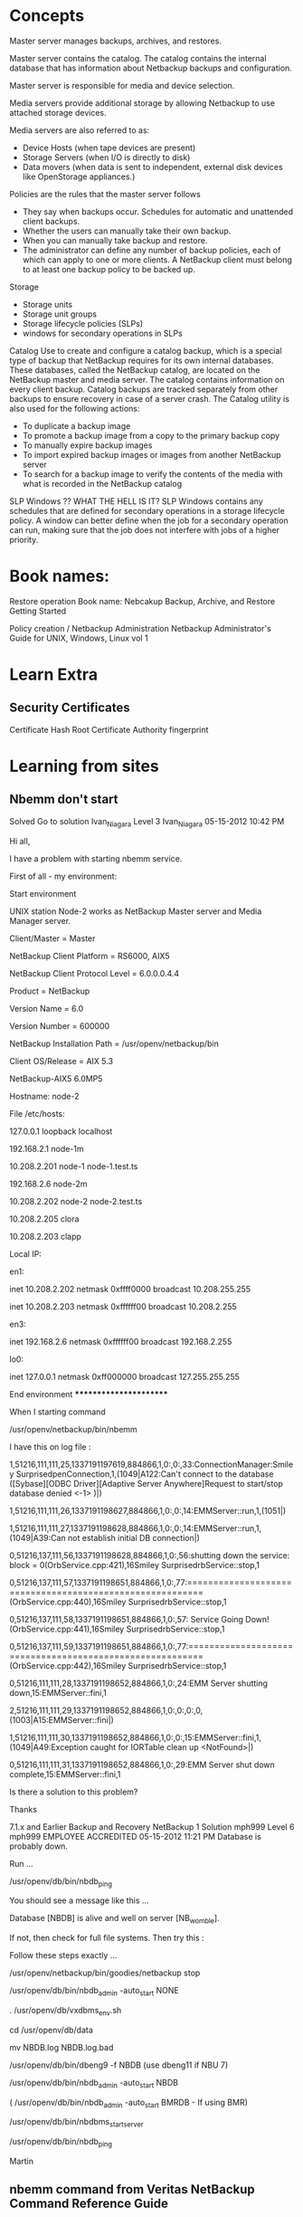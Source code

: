 #+STARTUP: hidestars
#+STARTUP: indent
#+STARTUP: overview

* Concepts
Master server manages backups, archives, and restores.


Master server contains the catalog. The catalog contains the internal database that has information about Netbackup backups and configuration.

Master server is responsible for media and device selection.

Media servers provide additional storage by allowing Netbackup to use attached storage devices.

Media servers are also referred to as:
 - Device Hosts (when tape devices are present)
 - Storage Servers (when I/O is directly to disk)
 - Data movers (when data is sent to independent, external disk devices like OpenStorage appliances.)


Policies are the rules that the master server follows
 - They say when backups occur.
   Schedules for automatic and unattended client backups.
 - Whether the users can manually take their own backup.
 - When you can manually take backup and restore.
 - The administrator can define any number of backup policies, each of which can apply to one or more clients. A NetBackup client must belong to at least one backup policy to be backed up.




Storage
 - Storage units
 - Storage unit groups
 - Storage lifecycle policies (SLPs)
 - windows for secondary operations in SLPs


Catalog
Use to create and configure a catalog backup, which is a special type of backup that NetBackup requires for its
own internal databases.
These databases, called the NetBackup catalog, are located on the NetBackup master and media server. The
catalog contains information on every client backup. Catalog backups are tracked separately from other backups
to ensure recovery in case of a server crash.
The Catalog utility is also used for the following actions:
 - To duplicate a backup image
 - To promote a backup image from a copy to the primary backup copy
 - To manually expire backup images
 - To import expired backup images or images from another NetBackup server
 - To search for a backup image to verify the contents of the media with what is recorded in the NetBackup catalog


SLP Windows ?? WHAT THE HELL IS IT?
SLP Windows contains any schedules that are defined for secondary operations in a storage lifecycle policy.
A window can better define when the job for a secondary operation can run, making sure that the job does not
interfere with jobs of a higher priority.


* Book names:
Restore operation
Book name: Nebcakup Backup, Archive, and Restore Getting Started

Policy creation / Netbackup Administration
Netbackup Administrator's Guide for UNIX, Windows, Linux vol 1

* Learn Extra
** Security Certificates
Certificate Hash
Root Certificate Authority fingerprint

* Learning from sites
** Nbemm don't start
Solved Go to solution
Ivan_Niagara
 Level 3
Ivan_Niagara
‎05-15-2012 10:42 PM


Hi all,

I have a problem with starting nbemm service.



First of all - my environment:



Start environment


UNIX station Node-2 works as NetBackup Master server and Media Manager server.



# ./netbackup/bin/admincmd/bpgetconfig -g node-2 -L

Client/Master = Master

NetBackup Client Platform = RS6000, AIX5

NetBackup Client Protocol Level = 6.0.0.0.4.4

Product = NetBackup

Version Name = 6.0

Version Number = 600000

NetBackup Installation Path = /usr/openv/netbackup/bin

Client OS/Release = AIX 5.3



# cat -s ./netbackup/bin/version

NetBackup-AIX5 6.0MP5



Hostname: node-2



File /etc/hosts:



127.0.0.1               loopback localhost

192.168.2.1     node-1m

10.208.2.201    node-1  node-1.test.ts

192.168.2.6     node-2m

10.208.2.202    node-2  node-2.test.ts



10.208.2.205    clora

10.208.2.203    clapp



Local IP:



en1:

        inet 10.208.2.202 netmask 0xffff0000 broadcast 10.208.255.255

        inet 10.208.2.203 netmask 0xffffff00 broadcast 10.208.2.255



en3:

        inet 192.168.2.6 netmask 0xffffff00 broadcast 192.168.2.255



lo0:

        inet 127.0.0.1 netmask 0xff000000 broadcast 127.255.255.255



******************************** End environment ***********************



When I starting command

/usr/openv/netbackup/bin/nbemm

I have this on log file :



1,51216,111,111,25,1337191197619,884866,1,0:,0:,33:ConnectionManager:Smiley SurprisedpenConnection,1,(1049|A122:Can't connect to the database ([Sybase][ODBC Driver][Adaptive Server Anywhere]Request to start/stop database denied <-1> )|)

1,51216,111,111,26,1337191198627,884866,1,0:,0:,14:EMMServer::run,1,(1051|)

1,51216,111,111,27,1337191198628,884866,1,0:,0:,14:EMMServer::run,1,(1049|A39:Can not establish initial DB connection|)

0,51216,137,111,56,1337191198628,884866,1,0:,56:shutting down the service: block = 0(OrbService.cpp:421),16Smiley SurprisedrbService::stop,1

0,51216,137,111,57,1337191198651,884866,1,0:,77:=========================================================(OrbService.cpp:440),16Smiley SurprisedrbService::stop,1

0,51216,137,111,58,1337191198651,884866,1,0:,57:                 Service Going Down! (OrbService.cpp:441),16Smiley SurprisedrbService::stop,1

0,51216,137,111,59,1337191198651,884866,1,0:,77:=========================================================(OrbService.cpp:442),16Smiley SurprisedrbService::stop,1

0,51216,111,111,28,1337191198652,884866,1,0:,24:EMM Server shutting down,15:EMMServer::fini,1

2,51216,111,111,29,1337191198652,884866,1,0:,0:,0:,0,(1003|A15:EMMServer::fini|)

1,51216,111,111,30,1337191198652,884866,1,0:,0:,15:EMMServer::fini,1,(1049|A49:Exception caught for IORTable clean up <NotFound>|)

0,51216,111,111,31,1337191198652,884866,1,0:,29:EMM Server shut down complete,15:EMMServer::fini,1



Is there a solution to this problem?

Thanks

7.1.x and Earlier  Backup and Recovery  NetBackup
1 Solution
 mph999
 Level 6
mph999
EMPLOYEE ACCREDITED
‎05-15-2012 11:21 PM
Database is probably down.

Run ...

/usr/openv/db/bin/nbdb_ping

You should see a message like this ...

Database [NBDB] is alive and well on server [NB_womble].

If not, then check for full file systems.  Then try this :

Follow these steps exactly ...





/usr/openv/netbackup/bin/goodies/netbackup stop

/usr/openv/db/bin/nbdb_admin -auto_start NONE

. /usr/openv/db/vxdbms_env.sh

cd /usr/openv/db/data

mv NBDB.log NBDB.log.bad

/usr/openv/db/bin/dbeng9 -f NBDB  (use dbeng11 if NBU 7)

/usr/openv/db/bin/nbdb_admin -auto_start NBDB

( /usr/openv/db/bin/nbdb_admin -auto_start BMRDB  -  If using BMR)



/usr/openv/db/bin/nbdbms_start_server

/usr/openv/db/bin/nbdb_ping



Martin
** nbemm command from Veritas NetBackup Command Reference Guide
Name
nbemm — run the NetBackup EMM daemon to manage volumes, volume pools, barcode rules, and devices

SYNOPSIS
nbemm [-console] [-terminate]


On UNIX systems, the directory path to this command is /usr/openv/netbackup/bin/

On Windows systems, the directory path to this command is install_path\NetBackup\bin\

DESCRIPTION
The Enterprise Media Manager daemon or service manages volumes, volume pools, barcode rules, and devices. This daemon performs media, drive, drive path, and storage unit selection.

Note:

The nbemm daemon or service must be active to change the volume configuration, device configuration, storage unit configuration, and for any tape mount activity.

To start nbemm, enter nbemm.

To stop nbemm, enter nbemm -terminate.

OPTIONS
-console
This option enables you to start NetBackup in console mode.

-terminate
This option enables you to stop the nbemm binary.

SEE ALSO
See nbemmcmd.
** How to monitor and restart the Veritas Private Branch Exchange process
Article: 100017236
Last Published: 2010-01-08
Ratings:  12 1
Product(s): NetBackup
Description

What is PBX?
The Veritas Private Branch Exchange (PBX) software is part of the Infrastructure Core Services.  This service provides single port access to clients outside the firewall connecting to various services running as part of NetBackup or OpsCenter.


Stopping PBX
Stop NetBackup before restarting the PBX process. Stopping PBX will interrupt communication between NetBackup processes and clients until PBX is restarted.  If processes are actively using PBX, unpredictable behavior maybe the result if PBX is restarted. For example, stopping PBX while there are active or queued NetBackup jobs will cause backups to fail with a Status 12 (file open failed), a Status 25 (cannot connect on socket),  or a Status 50 (client process aborted), as well as other possible errors.



Restarting PBX (Windows)
For Windows systems,  the Services tool can be used to view the status of the PBX service.  It can also be used to stop, start, or restart the service.

Right Click on My Computer and select Manage to open the Computer Management tool
Select Services under the Services and Applications section to display a list of services
Scroll down the list of services to display Veritas Private Branch Exchange
The Status column will display if the service is started
To stop, start, or restart the service, right click on Veritas Private Branch Exchange and select Stop, Start or Restart from the menu


Restarting PBX (Unix)
For UNIX systems use the ps -ef | grep pbx command to determine if the pbx_exchange process is running.  On NetBackup servers the bpps -x command can also be used to verify if PBX is running.  The "-x" switch is new in NetBackup 6.0 and will display Veritas Shared Processes such as pbx_exchange.

The following example is from a Solaris 9 server running NetBackup 6.0:

# /usr/openv/netbackup/bin/bpps -x
...
SharedVERITASProcesses
------------------------
 root  827  1  0  Sep23 ?  1:26 /opt/VRTSpbx/bin/pbx_exchange

To stop the pbx_exchange daemon:
#/opt/VRTSpbx/bin/vxpbx_exchanged stop

To start the pbx_exchange daemon:
#/opt/VRTSpbx/bin/vxpbx_exchanged start
** Media Server De-duplication Pool (MSDP) comes online after long time.
After Startup of NetBackup on a server with Media Server De-Duplication Pool (MSDP) configured the PureDisk Volume will be down until spoold's Connection Manager has completed it's startup - this can take an extended amount of…

Article: 100002068
Last Published: 2010-01-11
Ratings:  3 1
Product(s): NetBackup
Problem
After Startup of NetBackup on a server with Media Server De-Duplication Pool (MSDP) configured the PureDisk Volume will be down until spoold's Connection Manager has completed it's startup - this can take an extended amount of time.
Solution
On Startup theinternal MSDP spoold daemon has to perform a number of initialization functionsand until these are completed the Pool will not respond to queries fromNetBackup and the PureDisk volume will remain down.
As a resultNetBackup will not be able to direct any backups this Disk Pool. Once the starthas completed the Pool will automatically become available for backups. The DiskVolume will show as down when queried:
#/usr/openv/netbackup/bin/admincmd/nbdevquery -listdv -stypePureDisk
-U
DiskPool Name      : dedup_pool
DiskType           : PureDisk
DiskVolume Name    : PureDiskVolume
DiskMedia ID       : @aaaae
TotalCapacity (GB) : 24414.06
FreeSpace (GB)     : 8562.09
Use%                :64
Status              :DOWN
Flag                :ReadOnWrite
Flag                :AdminUp
Flag                :InternalDown

Attemptsto change the state of the PureDiskVolume to UP will report assuccessful:
#/usr/openv/netbackup/bin/admincmd/nbdevconfig -changestate -stype PureDisk -dpdedup_pool -dv PureDiskVolume -state UP
successfullychanged the state of disk volume

but the volumewill still be down if queried again:
#/usr/openv/netbackup/bin/admincmd/nbdevquery -listdv -stype PureDisk -U
DiskPool Name      : dedup_pool
DiskType           : PureDisk
DiskVolume Name    : PureDiskVolume
DiskMedia ID       : @aaaae
TotalCapacity (GB) : 24414.06
FreeSpace (GB)     : 8562.09
Use%                :64
Status              :DOWN
Flag                :ReadOnWrite
Flag                :AdminUp
Flag                :InternalDown

Above exampleis from a Linux system - Windows command is located in"<INSTALL_PATH>\VERITAS\NetBackup\bin\admincmd".

To determine ifthe startup has completed review the<STORAGE_LOCATION>/log/spoold/spoold.log file. Until the ConnectionManager has started the daemon will not respond. This is reported in the logfile at the default log level as:
June10 06:17:48 INFO [47732887389760]: Connection Manager:started

The value of<STORAGE_LOCATION> in the above path can be determined with the followingcommands.
UNIX:
/usr/openv/netbackup/bin/admincmd/nbdevquery-listconfig -stype PureDisk -storage_server STORAGE_SERVER_NAME-U
WINDOWS:
<INSTALL_PATH>\VERITAS\NetBackup\bin\admincmd\nbdevquery-listconfig -stype PureDisk -storage_server STORAGE_SERVER_NAME-U
replaceSTORAGE_SERVER_NAME with the name of the storage server (normally the systemname of the media server.

Normally thisis quickly reached after the startup of the process but if for example there are a large number transaction logs (tlogs) outstanding this can take an extended length of time. For example below the Disk Pool was unavailable for over an hourafter a restart of NetBackup on the media server:
June10 05:00:23 INFO [ 47732887389760 ]:Connection Manager: initializing
June10 05:00:23 INFO [ 47732887389760 ]:Connection Manager: initialization complete
June10 06:17:48 INFO [ 47732887389760 ]:Connection Manager: started
** A PureDisk (PDDO) or MSDP disk pool is in a "DOWN" (InternalDown) state causing backups to fail with a status code 213.
Article: 100006075
Last Published: 2011-08-25
Ratings:  2 3
Product(s): NetBackup
Problem
A PureDisk (PDDO) or a MSDP disk pool is constantly displaying that it is in a "DOWN" state.  When executing an `nbdevquery` command, we can confirm the state of the disk volume in question.  After trying to change the state of the disk pool to UP, the disk pool remains DOWN.

Command to change the state of the disk pool to "UP":

# nbdevconfig -changestate -stype PureDisk -dp Disk_Pool_name -state UP
Even when attempting to reset the disk pool, it makes no difference - the disk pool remains in a DOWN state.

Command to "Reset" a disk pool:

# nbdevconfig -changestate -stype PureDisk -dp Disk_Pool_name -state RESET


Error Message
Example of output:

# nbdevquery -listdv -stype PureDisk -U


Disk Pool Name      : Disk_Pool_Name
Disk Type           : PureDisk
Disk Volume Name    : PureDiskVolume
Disk Media ID       : @aaaas
Total Capacity (GB) : 11612.91
Free Space (GB)     : 2660.58
Use%                : 77
Status              : DOWN
Flag                : ReadOnWrite
Flag                : AdminUp
Flag                : InternalDown
Num Read Mounts     : 0
Num Write Mounts    : 1
Cur Read Streams    : 0
Cur Write Streams   : 0

Cause
Possible missing or corrupted ost-plugin configuration file on the media server.

Solution
Verify the existance of the ost-plugin config file on the media server.

Unix:

/usr/openv/lib/ost-plugins/svrname.cfg

Windows:

<Install_path>\NetBackup\bin\ost-plugins\srvrname.cfg
If this file is missing or corrupted (perhaps 0 byte size), you will need to copy this configuration file from another media server and edit the file to meet this specific media server's information.  Another option (if it exists) is to restore the configuration file from a previous backup of this media server.  Once the file is in place, please restart NetBackup daemons/services.  The disk pool will go into an "UP" state; backups will complete without a status code 213.
** Windows MSDP Disk pool is down, backups and duplications failing with status 213, no storage units available for use
Article: 100024315
Last Published: 2013-05-06
Ratings:  0 1
Product(s): NetBackup
Problem
Backups, restores and duplications failing with status 213 when accessing a media server deduplication storage server.

Error Message
Status Code: 213 - no storage units available for use

Cause
Disk pool is down
The NetBackup MSDP media server is so busy that that the disk pool gets marked as down.
The NetBackup services are not running on the media server with MSDP configured (spoold.exe, spad.exe, postgreSQL)
The NetBackup deduplication engine (spoold.exe) is running but has stopped responding
The NetBackup Deduplication Manager (spad.exe) is running but has stopped responding
The database processes (postgres) is not running
Queue processing is not able to run due to issues in the <MSDP install path\queue folder (transaction logs, sorted.delayed or other .delayed files)
Patch version of the NetBackup binaries on the MSDP media server
Solution
To trouble shoot the above possible causes:

1. Disk pool is down.

Try to put the disk pool up from the GUI.

If there is an error, record the error and search for possible causes of that error.
If the disk pool does not change to an UP state, try bringing up the disk pool using command line.

<NBU install path>\NetBackup\bin\admincmd\nbdevconfig -changestate -stype PureDisk -dp <disk pool name> -state UP
2. The MSDP media server is so busy that the disk pool gets marked as down.

Check to see if the status 213 is happening only at certain  high volume times.  If yes, create these files on the MSDP media server using the steps in 000012819 to adjust the DPS polling interval time.

DPS_PROXYDEFAULTSENDTMO (value of 1800 inside)
DPS_PROXYDEFAULTRECVTMO (value of 1800 inside)

Warning: if the issue persists after one daily or nightly backup schedule window after employing the above configuration changes, please remove the touchfiles and troubleshoot the issue further via logs (nbrmms, dps, spoold, spad) to determine root cause.

3. Check the services on the MSDP media server.

Verify that these are running.

spoold.exe
spad.exe
postgreSQL
If they are not running, start them.  If they do not start, and there is an error, record the error and search to determine what is the usual cause for the error.

Additional information about why a services is not starting is located in these log folders on the MSDP server.

<MSDP install path\log\spoold\spoold.log
<MSDP install path\log\spad\spad.log
<MSDP install path\log\spoold\storaged.log
4. The NetBackup deduplication engine (spoold.exe) is running but has stopped responding.

Check the <MSDP install path\log\spoold\storaged.log to see if the queue processing stopped on a particular transaction log.  Look for messages like this:

WARNING [xxxx]: 25000: Transaction log <install path>\queue\sorted-xxxxxxx-yyyyyyy.tlog failed: Could not process tlog entries: zero-sized object
Transaction will be retried.
ERR [xxxx]: 25004: Queue processing failed five times in a row. Queue processing will be disabled and the CR will no longer accept new backup data. Content router has been totally shut down.
Check to see if the last line in the storaged.log file contains a string similar to this.

sorted-123456-789101.delayed

If yes, check the <msdp install path>\queue folder to see what is the date and time associated with that file, if it exists.

Stop and restart the NetBackup services to see if that allows the MSDP pool to come back to an UP status.

5. The NetBackup Deduplication Manager (spad.exe) is running but has stopped responding.

Check the <MSDP install path\log\spad\spad.log file for errors.
Run this command to see what spad.exe may be doing.
<NBU install path>\veritas\pdde\spad.exe  --trace -v If this error is returned,
Error: 25053: Could not establish a connection to 127.0.0.1:10102: connect failed (No connection could be made because the target machine actively refused it.)
7.1 and earlier, see troubleshooting steps in article 000012709.

Stop and restart the NetBackup services to see if that allows the MSDP pool to come back to an UP status.

6. The database processes (postgres) is not running

Try to restart the postgresql service.  If there is an error, and it won't start:

Check to make sure the user running postgresSQL has permissions to the MSDP install folder.
Disable any any internal firewall that may be running.
Look at Windows Event viewer, Application Log for indications of why it won't start.
It is possible the user running the postgresql service does not have permission to access <msdp install path>\databases\pddb\data folder.

Amend the security policy to allow the purediskdbuser account to have the "log on as a service" right.
Change the postgresql-8.3 service manually to a new domain account or to any other account that can run the services.
Change the postgresql-8.3 service to run as Local System.
Note: If the 2nd or 3rd solution is being implemented, then the account from step 2 and the SYSTEM account both need to be granted full NTFS permissions to the <msdp install path>\databases\pddb\data folder.

7. Queue processing is not able to run due to issues in the <MSDP install path\queue folder (transaction logs, sorted.delayed or other .delayed files)

Review these log files from the MSDP media server.
<MSDP install path\log\spoold\spoold.log
<MSDP install path\log\spoold\storaged.log

Check to see how many files exist in the <MSDP install path\queue folder, what is the time stamp on the oldest and newest file in that folder.  If queue processing is run, does that information change?
8. Patch version of the NetBackup binaries on the MSDP media server.

If the NetBackup MSDP media server is running NetBackup 7.01, make sure the engineering binary bundle Rocksolid version 7 is installed.  If not, install it.

rocksolid EEB 2233961EEB 7
See article https://www.veritas.com/docs/000011884

Helpful log files to enable on the NetBackup media server with MSDP configured

<MSDP install path\log\spad\spad.log
<MSDP install path\log\spoold\spoold.log
<MSDP install path\log\spoold\storaged.log
Enable logging level 5 using NetBackup GUI for bptm on the MSDP server and create this folder.

<NetBackup install path>\NetBackup\logs\bptm
Windows Event viewer, Application Log and System log. Look for errors or warnings reported for spood, spad, service control manager, or any other NetBackup service reporting an error.

Edit the <MSDP install path>\etc\spa.cfg file so that the line Logging=long,thread reads:
Logging=full,thread

Edit the <NBU install path>\NetBackup\bin\ost-plugins\pd.conf file so that these two lines are uncommented:

DEBUGLOG = <some_dir_path_with_space> pdplugin.log
LOGLEVEL = 10

When the error happens again, gather these and review.

<NBU install path>\NetBackup\logs\bptm\log.mmddyy

<MSDP install path\log\spad\spad.log
<MSDP install path\log\spoold\spoold.log
<MSDP install path\log\spoold\storaged.log

pdplugin.log (location listed in pd.conf file)

Event Viewer, Application log and System Log.


Applies To

NetBackup 7.01 master server
NetBackup 7.01 Windows media server with NetBackup Deduplication Storage server configured.

The same investigations below can be used on a UNIX MSDP storage server.  This article is specific to windows syntax.  For more UNIX syntax, see article 000082056.
** UNIX or Linux MSDP Disk pool is down, backups and duplications failing with status 213, no storage units available for use
Article: 100024420
Last Published: 2013-05-06
Ratings:  0 0
Product(s): NetBackup
Problem
Backups, restores and duplications failing with status 213 when accessing a media server deduplication storage server.

Error Message
Status Code: 213 - no storage units available for use

Cause
Disk pool is down
The NetBackup MSDP media server is so busy that that the disk pool gets marked as down.
The NetBackup services are not running on the media server with MSDP configured (spoold spad)
Queue processing is not able to run due to issues in the <MSDP install path\queue folder (transaction logs, sorted.delayed or other .delayed files)
Patch version of the NetBackup binaries on the MSDP media server
Solution
To trouble shoot the above possible causes:

1. Disk pool is down.

Try to put the disk pool up from the GUI.

If there is an error, record the error and search for possible causes of that error.
If the disk pool does not change to an UP state, try bringing up the disk pool using command line.

/usr/openv/NetBackup/bin/admincmd/nbdevconfig -changestate -stype PureDisk -dp <disk pool name> -state UP

2. Check to see if the status 213 is happening only at certain  high volume times.  If yes, create these files on the MSDP media server using the steps in 000012819 to adjust the DPS polling interval time.

DPS_PROXYDEFAULTSENDTMO (value of 1800 inside)
DPS_PROXYDEFAULTRECVTMO (value of 1800 inside)

Warning: if the issue persists after one daily or nightly backup schedule window after employing the above configuration changes, please remove the touchfiles and troubleshoot the issue further via logs (nbrmms, dps, spoold, spad) to determine root cause.

3. Check the services on the MSDP media server.  Verify that these are running.

spoold
spad


If they are not running, start them.  If they do not start, and there is an error, record the error and search to determine what is the usual cause for the error.

Additional information about why a services is not starting is located in these log folders on the MSDP server.

/MSDP install path/log/spoold/spoold.log
/MSDP install path/log/spad/spad.log
/MSDP install path/log/spoold/storaged.log

4. The NetBackup deduplication engine (spoold.exe) is running but has stopped responding.

Check the /MSDP install path/log/spoold/storaged.log to see if the queue processing stopped on a particular transaction log.  Look for messages like this:

WARNING [xxxx]: 25000: Transaction log /MSDP install path/queue/sorted-xxxxxxx-yyyyyyy.tlog failed: Could not process tlog entries: zero-sized object
Transaction will be retried.
ERR [xxxx]: 25004: Queue processing failed five times in a row. Queue processing will be disabled and the CR will no longer accept new backup data. Content router has been totally shut down.

Check to see if the last line in the storaged.log file contains a string similar to this.

sorted-123456-789101.delayed

If yes, check the <msdp install path>/queue folder to see what is the date and time associated with that file, if it exists.

Stop and restart the NetBackup services to see if that allows the MSDP pool to come back to an UP status.

See troubleshooting steps in article 000012709.

Stop and restart the NetBackup services to see if that allows the MSDP pool to come back to an UP status.

Disable any any internal firewall that may be running.

Look at Windows Event viewer, Application Log for indications of why it won't start.
It is possible the user running the postgresql service does not have permission to access /msdp install path/databases/pddb/data folder.

7. Queue processing is not able to run due to issues in the <MSDP install path\queue folder (transaction logs, sorted.delayed or other .delayed files)

Review these log files from the MSDP media server.
/MSDP install path/log/spoold/spoold.log
/MSDP install path/log/spoold/storaged.log

Check to see how many files exist in the /MSDP install path/queue folder, what is the time stamp on the oldest and newest file in that folder.  If queue processing is run, does that information change?
8. Patch version of the NetBackup binaries on the MSDP media server.

If the NetBackup MSDP media server is running NetBackup 7.01, make sure the engineering binary bundle Rocksolid version 7 is installed.  If not, install it.

rocksolid EEB 2233961EEB 7
See article 000011884.

Helpful log files to enable on the NetBackup media server with MSDP configured

/MSDP install path/log/spad/spad.log
/MSDP install path/log/spoold/spoold.log
/MSDP install path/log/spoold/storaged.log

Enable logging level 5 using NetBackup GUI for bptm on the MSDP server and create this folder.

/usr/openv/netbackup\logs\bptm

Windows Event viewer, Application Log and System log. Look for errors or warnings reported for spood, spad, service control manager, or any other NetBackup service reporting an error.

Edit the /MSDP install path/etc/spa.cfg file so that the line Logging=long,thread reads:
Logging=full,thread

Edit the /usr/openv/lib/ost-plugins/pd.conf file so that these 2 lines are uncommented:

DEBUGLOG = <some_dir_path_with_space> pdplugin.log
LOGLEVEL = 10

When the error happens again, gather these and review.

/MSDP install path/log/spad/spad.log
/MSDP install path/log/spoold/spoold.log
/MSDP install path/log/spoold/storaged.log

<install path>\NetBackup\logs\bptm

pdplugin.log (location listed in bp.conf file)

/var/adm/messages/

/var/log/messages

/var/log/syslog


Applies To

NetBackup 7.01 master server
NetBackup 7.01 UNIX or Linux media server with NetBackup Deduplication Storage server configured.

Related Knowledge Base Articles
Windows MSDP Disk pool is down, backups and duplications failing with status 213, no storage units available for use
Was this content helpful?

VOX Community Veritas.com
Visit our social dashboard
Privacy Policy Legal User agreement

** Disk storage server is down(2106)
Article: 100008864
Last Published: 2013-09-11
Ratings:  2 9
Product(s): NetBackup
Problem
All backups to the Windows MSDP media server are failing with "NBU status: 2106, EMM status: Storage Server is down or unavailable"

The "nbdevquery -listdv -stype PureDisk -U" output shows the MSDP disk volume down.

Error Message
Status 2106

The backup job details shows this error:-

7/17/2012 10:25:06 AM - Info nbjm(pid=6732) starting backup job (jobid=9442) for client rbm-svr, policy Exchange, schedule Full
7/17/2012 10:25:06 AM - Info nbjm(pid=6732) requesting MEDIA_SERVER_ONLY resources from RB for backup job (jobid=9442, request id:{A163A2A9-88BB-4837-991E-2CD496E2D436})
7/17/2012 10:25:06 AM - requesting resource MSDP_STU01
7/17/2012 10:25:06 AM - requesting resource nbmaster.NBU_CLIENT.MAXJOBS.rbm-svr
7/17/2012 10:25:06 AM - requesting resource nbmaster.NBU_POLICY.MAXJOBS.Exchange
7/17/2012 10:25:06 AM - requesting resource EXCHANGE_RESOLVER.nbmaster.Exchange.rbm-svr
7/17/2012 10:25:06 AM - Error nbjm(pid=6732) NBU status: 2106, EMM status: Storage Server is down or unavailable
7/17/2012 10:25:06 AM - Error nbjm(pid=6732) NBU status: 2106, EMM status: Storage Server is down or unavailable
Disk storage server is down(2106)

Cause
On the MSDP media server, the "bpps.exe" output shows no spoold or spad processes running.
The Windows event viewer shows this error relating to spad...

The description for Event ID 1 from source spad cannot be found. Either the component that raises this event is not installed on your local computer or the installation is corrupted. You can install or repair the component on the local computer.
If the event originated on another computer, the display information had to be saved with the event.
The following information was included with the event:
2: Cannot access S:\MSDP\etc\pdregistry.cfg during Symantec PureDisk Storage Pool Authority startup. Quitting.

There are currently only 2 drives mounted, C:\ and D:\ , there is no S\ drive mounted.

Solution
Remount the missing MSDP drive (S:\) and restart Netbackup services on the media server.


Applies To

Windows 2008, Netbackup 7.5.0.1

** NBU Administration GUI/Console showing Drive status in MIXED or PEND Status
Article: 100007400
Last Published: 2013-10-26
Ratings:  0 0
Product(s): NetBackup
Problem
Drive status of defined drives show MIXED/PEND-TLD statuses

Error Message
Observation on GUI.

Backup jobs sometimes report failures allocating drives in a timely manner

Cause
Reservation conflicts.

Restart of a Media Server daemons or Services.

Solution
Restart affected Media Server and Master Server.

In regards to the drives showing up in the GUI in a Mixed or PEND-TLD state, the explanation is as below.
PEND-<robot_designation>

For example, PEND-TLD.

The drive is in a pending status.  Applies only to robotic drives.

MIXED
"The control mode for a shared drive may not be the same on all hosts sharing the drive.
For shared drives, each host can have a different status for the drive. If the control modes are all the same, that mode is displayed."

Reference:- DOCUMENTATION: The following list describes the current drive status field descriptions for drives within a Veritas NetBackup (tm) configuration.
https://www.veritas.com/docs/000026908
This would happen when some Media Servers sharing tape drives (i.e SSO) are restarted, while others are still up and running (sometimes even doing backups).

The best method to fix this would be to get a window, when NBU Daemons/Services can be Stopped and Started on ALL the Media Servers and the Master Server.

Suggest these steps to 'clean up' the drive control modes.

Note: The first set of commands are for UNIX, and the second set for Windows.

a. Cancel All Jobs                                         (Master Server)
    "bpdbjobs -cancel_all"
b. Suspend jobs and reset allocations and close GUI.                (Master Server)
    "nbpemreq -suspend_scheduling"
    "nbtbutil -resetAll"
    Close all NBU GUI's everywhere.                        (yes Everywhere)
c. Shut down NBU services/daemons                       (Master and ALL Media Servers)
    "bp.kill_all"    or   "bpdown -f -v"
d. Terminate all NBU Processes if any are found lingering around.           (Master and ALL Media Servers)
     "bpps -x"   or "bpps"
     "kill -9 <PID>"    or     "taskkill /PID <PID>"
e. Stop and start PBX on                                        (Master and ALL Media Servers)
$ cd /opt/VRTSpbx/bin/
    "vxpbx_exchanged stop"                                     (for Windows stop and start from Services.)
    "vxpbx_exchanged start"
f.  Start NBU daemons/services on Master
    "bp.start_all"  or "bpup -f -v"
g. Start NBU daemons/services on Media Servers which have Robotic Control
    "bp.start_all"  or "bpup -f -v"
h. Start NBU daemons/services on remaining Media Servers
    "bp.start_all"  or "bpup -f -v"
i.  Open GUI's NOW.


Applies To

NetBackup Servers.

** Disk Media is not active (backupserver3)
*** Troubleshooting steps
1st check if the active or inactive.

[root@backupserver1 ~]# /usr/openv/volmgr/bin/vmoprcmd -hoststatus -h backupserver3

                       CURRENT HOST STATUS

Host backupserver3 is ACTIVE-TAPE

That means 'backupserver3' media server is only active for tape only. It's not active for disks. I checked for other media servers.


[root@backupserver1 ~]# /usr/openv/volmgr/bin/vmoprcmd -hoststatus -h backupserver2

                       CURRENT HOST STATUS

Host backupserver2 is ACTIVE

[root@backupserver1 ~]# /usr/openv/volmgr/bin/vmoprcmd -hoststatus -h backupserver4

                       CURRENT HOST STATUS

Host backupserver4 is ACTIVE


*** How to activate it ?

[root@backupserver1 ~]# cd /usr/openv/netbackup/bin/admincmd/
[root@backupserver1 admincmd]# ./nbemmcmd -updatehost -machinename backupserver3 -machinetype media -machinestateop set_disk_active -masterserver backupserver1
NBEMMCMD, Version: 7.7.3
Command completed successfully.

[root@backupserver1 admincmd]#
[root@backupserver1 admincmd]#
[root@backupserver1 admincmd]# /usr/openv/volmgr/bin/vmoprcmd -hoststatus -h backupserver3

                       CURRENT HOST STATUS

Host backupserver3 is ACTIVE



To connect to master:

[root@backupserver1 admincmd]# ./nbemmcmd -updatehost -machinename backupserver3 -machinetype media -machinestateop set_master_server_connectivity  -masterserver backupserver1
NBEMMCMD, Version: 7.7.3
Command completed successfully.
[root@backupserver1 admincmd]# /usr/openv/volmgr/bin/vmoprcmd -hoststatus -h backupserver3
                       CURRENT HOST STATUS

Host backupserver3 is ACTIVE

[root@backupserver1 admincmd]#


*** Still it didn't solve the issue:
Then i googled with the error "nbjm_media_request() failed: 25, cannot continue with copy 1"
I found the following kb in Veritas.

$ bpps -x

pbx_exchange service is not running in media server.

I started it.

backupserver3:/usr/openv/netbackup/bin # /opt/VRTSpbx/bin/vxpbx_exchanged status
Symantec Private Branch Exchange is not running
backupserver3:/usr/openv/netbackup/bin # /opt/VRTSpbx/bin/vxpbx_exchanged start
Started Symantec Private Branch Exchange



*** Media server showing offline. Not active for tape and disk.
Article: 100006171
Last Published: 2018-10-01
Ratings:  15 2
Product(s): NetBackup
Problem
After adding new TEMP license keys, media servers are showing offline.

The same may happen too when Netbackup on affected media server was shutdown, before performing system/SAN changes or maintenance on the media server. Media server is not active for tape devices.

Error Message
Media server showing offline

Media server not showing "Active for Tape and Disk"

Solution
nbemmcmd command is located in:

Unix: /usr/openv/netbackup/bin/admincmd/
Windows: \Netbackup\bin\admincmd\

nbemmcmd -updatehost -machinename <mediaserver hostname> -machinetype media -machinestateop set_tape_active -masterserver <masterserver hostname>
(do this if media server is NOT active for tape)

nbemmcmd -updatehost -machinename <mediaserver hostname> -machinetype media -machinestateop set_disk_active -masterserver <masterserver hostname>
(do this if media server is NOT active for disk)

Sometimes the above may not work because connection is still not established between PBX, then you need to:

nbemmcmd -updatehost -machinename <mediaserver hostname> -machinetype media -machinestateop set_master_server_connectivity -masterserver <masterserver hostname>
(this shall reconnect master to media server)

Refresh Netbackup Admin console and media server status will be back to previous state.


Applies To

Netbackup 6.x & 7.x, applicable to all Operating System



*** Getting "nbjm_media_request() failed: 25, cannot continue with copy 1" on backups
https://www.veritas.com/support/en_US/article.100027075
Article: 100027075
Last Published: 2012-07-28
Ratings:  4 0
Product(s): NetBackup
Problem
Seeing the following error when running a backup

Error Message
From activity monitor:

17.4.2012 22:54:19 - Error bptm(pid=1514) nbjm_media_request() failed: 25, cannot continue with copy 1
17.4.2012 22:54:19 - Error bptm(pid=1514) INF - cannot connect on socket (25), cannot continue with copy 1
17.4.2012 22:54:19 - Info bptm(pid=1514) EXITING with status 25 <----------
17.4.2012 22:55:20 - Info bpbkar(pid=1513) done. status: 25: cannot connect on socket
17.4.2012 22:55:30 - awaiting resource media-hcart-robot-tld-1 Reason: Drives are in use, Media Server: media.domainname.com,
Robot Number: 1, Robot Type: TLD, Media ID: N/A, Drive Name: N/A,
Volume Pool: NetBackup, Storage Unit: media-hcart-robot-tld-1, Drive Scan Host: N/A

Cause
pbx_exchange is not running

Solution
Start pbx_exchange and then restart NetBackup
Veritas support Support
* How to avoid tape drixves showing as DOWN, or Device Path Missing in NetBackup (in a Windows environment) after a Media Server/s reboot.
Support
Knowledge base
100002002
Search all support & community content...

Article: 100002002
Last Published: 2019-05-06
Ratings:  3 3
Product(s): NetBackup
Problem
How to avoid tape drives showing as DOWN, or Device Path Missing in NetBackup (in a Windows environment) after a Media Server/s reboot.

Error Message
How to avoid tape drives showing as DOWN or Device Path Missing in NetBackup in a Windows environment after a Media Server(s) reboot.

Solution
Any changes made to devices or switches through which devices are connected require the following steps to be done to establish proper connectivity.

MASTER SERVER:

Suspend NB Scheduling by running:  ....\Veritas\netbackup\bin\admincmd\nbpemreq -suspend_scheduling
Suspend User initiated backups by running:   ...\Veritas\netbackup\bin\admincmd\bprdreq -terminate

Reference:-       How to prevent backup jobs from starting while running job complete so that maintenance can occur once all jobs have completed?
                          https://www.veritas.com/support/en_US/article.000038919



MEDIA SERVER:
Confirm from the Operating System perspective that the devices are being presented properly. Use the Windows Device Manager.
Delete phantom Devices

Reference:-       DOCUMENTATION: How to delete "ghost" or "phantom" devices from the Windows Device Manager when using Veritas NetBackup (tm)
                          https://www.veritas.com/docs/000042456




ON SAN SWITCHES:
Confirm that the switch is able to see the devices connected to it properly.
A switch reboot is best option. If switch reboot is not possible, disabling and enabling the ports on the switch allows a re-scan to find the devices connected.


MEDIA SERVERS:

Confirm that the robot(s) and tape drives are visible from the NetBackup perspective for each Media Server by running the following commands
Windows
Install_Location\Veritas\volmgr\bin\scan -tape

Install_Location\Veritas\volmgr\bin\tpautoconf -t

Install_Location\Veritas\volmgr\bin\scan -changer

Install_Location\Veritas\volmgr\bin\tpautoconf -r

 Linux
/usr/openv/volmgr/scan -tape

/usr/openv/volmgr/tpautoconf -t

/usr/openv/volmgr/scan -changer

/usr/openv/volmgr/tpautoconf -r


MASTER SERVER:

Reset all NBRB allocations in NetBackup (from Master Sever) by running:  ..\Veritas\netbackup\bin\admincmd\nbrbutil -resetAll


LOCALLY ON THE MEDIA SERVER OR FROM THE MASTER SERVER:

Gather a list of configured drives by running on the media server:  ...\Veritas\volmgr\bin\tpconfig -d
For each drive marked DOWN manually UP the drive by running the following on the media server:  ...\veritas\volmgr\bin\vmoprcmd -up <drive Index>
Or use this command to UP the drive from the Master Server :  ...\veritas\volmgr\bin\vmoprcmd -up <drive Index> -h <MEDIA-SERVER-HOSTNAME>

Note: The <drive Index> is the first column in the 'tpconfig -d' output.



ON THE MASTER SERVER:

Run the device configuration wizard to confirm devices are configured properly.
Perform a robot inventory update on all configured robots.
Resume NB Scheduling by running :  ...\veritas\netbackup\bin\admincmd\nbpemreq -resume_scheduling
Resume User initiated jobs by running:  ...\veritas\netbackup\bin\initbprd

Reference:-       How to prevent backup jobs from starting while running job complete so that maintenance can occur once all jobs have completed?
                        https://www.veritas.com/docs/000038919



Was this content helpful?

VOX Community Veritas.com
Visit our social dashboard
Privacy Policy Legal User agreement

* Veritas support Support
Support
Knowledge base
100023371
Search all support & community content...
How to delete "ghost" or "phantom" devices from the Windows Device Manager when using NetBackup
Article: 100023371
Last Published: 2012-06-06
Ratings:  4 4
Product(s): NetBackup
Problem
There are "ghost" or "phantom" devices from the Windows Device Manager when using NetBackup

Cause
Several things can contribute to the addition of ghost devices in the Windows Device Manager.  Some of these include adding or removing hardware, changes to tape drives or tape libraries, failure to use persistent binding, static indexing, or hard ALPAs on storage area network (SAN) equipment.  These sort of things allow changes to the SCSI device path presentation of a device to the operating system.  These "ghost" devices can retain Port, SCSI, Target, and logical unit number (LUN) information that conflict with the active devices being used by Windows.  Under these circumstances, hardware instability can result.

Running the device discovery wizard in NetBackup, for example, may list 20 tape drives when only 10 tape drives physically exist.  This information is being pulled from the operating system and can incorrectly associate tape device information with the NetBackup hardware configuration.  Also, when there are ghost devices, tape device drivers may "disappear" or roll back to the previous drivers after a tape device driver update.
Solution
To identify and remove the ghost devices from the Windows Device Manager, do the following:


1.  From the command prompt on the problem media server, run:

C:\>set devmgr_show_nonpresent_devices=1

C:\>start devmgmt.msc



2.  Then, select View from the drop down and select to Show Hidden Devices.


At this point, any ghost tape devices will be seen with lighter, transparent icon and can be removed.  This is done by right-clicking the ghost tape device and selecting " Uninstall".  A reboot of the machine should be performed following this action.  It may also be necessary to delete and re-add any of these devices being used by NetBackup, as the current NetBackup configuration may have been pointing to one of these ghost devices, rather than the active one.  Prior to re-configuring any devices for use with NetBackup, ensure no additional ghost entries have been created following the reboot of the server.




Was this content helpful?

VOX Community Veritas.com
Visit our social dashboard
Privacy Policy Legal User agreement


* Veritas support Support
Support
Knowledge base
100021232
Search all support & community content...
How to prevent backup jobs from starting while running job complete so that maintenance can occur once all jobs have completed?
Article: 100021232
Last Published: 2009-01-11
Ratings:  0 0
Product(s): NetBackup
Problem
How to prevent backup jobs from starting while running job complete so that maintenance can occur once all jobs have completed?
Solution
To preventuser initiated jobs from starting:
$/usr/openv/netbackup/bin/admincmd/bprdreq -terminate

To prevent scheduled backups from starting:
$/usr/openv/netbackup/bin/admincmd/nbpemreq -suspend_scheduling

To resumeprocessing of both user initiated and scheduled jobs:
$/usr/openv/netbackup/bin/initbprd
$/usr/openv/netbackup/bin/admincmd/nbpemreq-resume_scheduling

Please beaware that terminating bprd while Oracle or SAP backup jobs are active willresult in the indirect failure of the jobs.  The Oracle RMAN and SAPbrbackup utilities do not consider a backup operation complete until both theapplication backup job has completed and a subsequent image lookup has beensuccessful.  If bprd is terminated, the image lookup will fail and Oracleor SAP will discard the information for those backups.  The next backup forthe instances will include a second copy of the data.
In rareinstances, this may cause problems for Oracle if running NetBackup 6.5.5 orprior.  See E-Track 1633407 in the Related Documents section for additionaldetails.


Related Knowledge Base Articles
BUG REPORT: Oracle process crashes doing sbtinfo2 or sbtremove2 if client temporarily cannot connect to bprd on the master server.
Was this content helpful?

VOX Community Veritas.com
Visit our social dashboard
Privacy Policy Legal User agreement


* Cleaning up catalog
Shows the catalog cleanup time and wait time
$ bpconfig -U


After expiration of backup images, the following command is used to run the clean up process to free up space from the deduped storage
$ bpimage -cleanup -allclients

* Windows client firewall issue solve.
1. Stop the firewall.
2. Test connection
3. Add the program bpcd, vnetd, pbx_exchange.
4. Open the ports
   pbx_exchange --> 1556 (most important))
   bpcd --> 13782
   vnetd --> 13724
5. Start the firewall.

Test client connectivty
$ bptestbpcd -client <client_machine_name> -debug -verbose

* StoreOnce integration with the Netbackup.
Create stores under storeonce catalyst
Note down the storeonce catalyst identifier.
Note down the target device pwwn.

Check in the san switch if you fcping pwwn.
Then zone the storeonce catalyst pwwn with media server.

Open Netbackup GUI console.
Select the top item --> server name.
Select 'Configure Disk Storage Servers'.
Select 'Open Storage'.

Media Server --> Media server name.
Storage server type: hp-StoreOnceCatalyst
Storage server name: Put the catalyst identifier name 'COFC-.....'
Credentials is the same which we use to login.

Then under 'Media and Device Management' -> Credentials -> 'Storage servers', the catalyst will be visible.

Then under 'Media and Device Management' -> Devices -> 'Disk Pools',
[1] Restart the 'Media Manager Device Daemon'
[2] Then right click -> select 'New Disk Pool'.
[3] Select the Storage server type -> OpenStorage (hp-StoreOnceCatalyst). Select Next.
[4] Select the desired storage server name. Select Next.
[5] It will show the list of volume names. Select that you want to add. It will ask if I want to create storage unit automatically corresponding to this disk pool. Select 'Yes'
[6] Then go to 'NetBackup Management' -> 'Storage Units'. You will find that stu created.

Now you can use this stu in backup job policy or in storage lifecycle policy.

* Checking the policy in screen mode

./nbpemreq -policies screen TSP01 | less

* Need to fix the number of entries in the activity monitor

C:\Program Files\Veritas\NetBackup\bin\admincmd>bpgetconfig | findstr KEEP
KEEP_DATABASE_COMM_FILE = NO
KEEP_LOGS_DAYS = 3
KEEP_LOGS_SIZE_GB = 0
KEEP_VAULT_SESSIONS_DAYS = 30
KEEP_JOBS_SUCCESSFUL_HOURS = 78
KEEP_JOBS_HOURS = 78
KEEP_DBM_IMAGECHANGELOG_DAYS = 7
CLIENT_KEEP_LOG_DAYS = 0
NBRNTD_MIN_KEEP_ALIVE_TIME = 30
NBRNTD_MAX_KEEP_ALIVE_TIME = 60


Need to change all the synthetic backups.

echo KEEP_JOBS_HOURS = 744 | bpsetconfig
echo KEEP_JOBS_SUCCESSFUL_HOURS = 744 | bpsetconfig


* Time issue
Be very careful of the time settings in the master server and media servers.
If there is time mismatch or even timezone mismatch between the netbackup console host and netbackup master server, then scheduling and firing up jobs will mismatch and even jobs might not fire. 
Finding out how the timezone mismatch can create this issue is mind-boggling.

Better follow below steps in Netbackup master, media and console hosts:
Correct the time.
Correct the timezone.



* Add the following processes in Sophos on-access scanning exclusion list.
C:\Program Files\Veritas\NetBackup\bin\bpbkar32.exe

C:\Program Files\Symantec\Backup Exec\RAWS\beremote.exe
C:\Program Files\Veritas\Backup Exec\beremote.exe

C:\Program Files\Veritas\Backup Exec\beremote.exe
C:\Program Files\Veritas\Backup Exec\benetns.exe
C:\Program Files\Veritas\Backup Exec\bedbg.exe
C:\Program Files\Veritas\Backup Exec\bengine.exe
C:\Program Files\Veritas\Backup Exec\pvlsvr.exe
C:\Program Files\Veritas\Backup Exec\beserver.exe
C:\Program Files\Veritas\Backup Exec\BackupExec.exe


* SAP HANA Backup
** Create 2 policies
*** HANA
This policy will have the policty type as SAP.
Schedule type is 'Automatic Full Backup'
*** Log
Log backup is standard for Linux

** Add the below backup script.
Location is under /usr/openv/netbackup/ext/db_ext/sap/scripts/sap_hanadb_backup.sh

*** Script
#+BEGIN_SRC bash

# cat /usr/openv/netbackup/ext/db_ext/sap/scripts/sap_hanadb_backup.sh
#!/bin/sh

#bcpyrght
#***************************************************************************
#* $VRTScprght: Copyright 2013 Symantec Corporation, All Rights Reserved $ *
#***************************************************************************
#ecpyrght

#
# NOTE:
#       1. Provide the path of "hdbsql" as "/usr/sap/<SID>/HDB01/exe/hdbsql"
#       2. Need to modify below hdbsql command according to your configuration with options as
#          ../hdbsql -i <instance_id> -n <database_host>
#                    -u <database_user> -p <database_user_password>
#          Modify the below "hdbsql" commands by using proper <SID> name
#       3. SAP HANA Master name and hostname of that Node must be same
#

SID="<SID>"
INSTANCE_ID="INSTANCE_ID"
DATABASE_HOST="Server Host Name"
DATABASE_USER="Database user name"
DATABASE_USER_PASSWORD="database user password"


RETURN_STATUS=0
#
# Get the SAP HANA master server
#
SAP_SERVER="`/usr/sap/$SID/HDB10/exe/hdbsql -i $INSTANCE_ID -n $DATABASE_HOST -u $DATABASE_USER -p $DATABASE_USER_PASSWORD -j -a -x \"select HOST from M_SERVICES WHERE COORDINATOR_TYPE='MASTER' LIMIT 1\"`"
#
RETURN_STATUS=$?
#

if [ "$RETURN_STATUS" -ne 0 ] ; then
                                echo "Could not get SAP HANA master node, db connection failed"
                                exit $RETURN_STATUS
fi
# Check if SAP HANA master node is present
#
if [ "$SAP_SERVER" == "" ] ; then
        echo "SAP HANA Master node is not present"
fi
#
# Remove quotes from SAP_SERVER (HANA master) name string
#
SAP_SERVER="`echo "$SAP_SERVER" | sed s'/\"//g'`"
#
# Convert the SAP HANA master name to small letters
#
SAP_SERVER=`echo $SAP_SERVER | tr "[A-Z]" "[a-z]"`
echo "SAP_SERVER = $SAP_SERVER"
#
# Get HOST NAME
#
HOST_NAME="`hostname`"
#
# Convert the current node host name to small letters
#
HOST_NAME=`echo $HOST_NAME | tr "[A-Z]" "[a-z]"`
echo "HOST_NAME = $HOST_NAME"
#
# Check SAP HANA MASTER with HOST NAME
# IF both are same then start backup
# Then trigger backup from SAP HANA master node
#
HOST_NAME=`echo $HOST_NAME | tr "[A-Z]" "[a-z]"`
echo "HOST_NAME = $HOST_NAME"

if [ "$SAP_SERVER" == "$HOST_NAME" ] ; then
#
# Get the current date and time
#
        DATE_TIME="`date \"+%Y%m%d_%H_%M_%S\"`"
#
# Build the BACKUP PREFIX by appending DATE and TIME
#
        BACKUP_PREFIX="COMPLETE_DATA_BACKUP"
        BACKUP_PREFIX="$BACKUP_PREFIX"_"$DATE_TIME"
        echo "HANA_BACKUP_PREFIX = $BACKUP_PREFIX"
#
# Start BACKUP Query on SAP HANA master
#
        #/usr/sap/<SID>/HDB01/exe/hdbsql -i 0 -n localhost -u SYSTEM -p Pa55w0rd "backup data using backint ('$BACKUP_PREFIX')"
        /usr/sap/$SID/HDB10/exe/hdbsql -i $INSTANCE_ID -n $DATABASE_HOST -u $DATABASE_USER -p $DATABASE_USER_PASSWORD "backup data using backint ('$BACKUP_PREFIX')"
#
        RETURN_STATUS=$?
        exit $RETURN_STATUS
else
#
# For Worker node exit bphdb with 0
# So all bphdb jobs which are invoked on Worker node will be get successful compelete
#
        echo "Backup is started from SAP HANA Master"
        echo "Worker Node will exit with sucess status"
        exit 0
fi
IDWIKVDSRMJ01:~ #

#+END_SRC

** Create the init<SID>.utl file
Place the file in /usr/openv/netbackup/ext/db_ext/sap/scripts/init<SID>.utl
$ cat /usr/openv/netbackup/ext/db_ext/sap/scripts/init<SID>.utl | grep -v ^#

switch_list /hana/data/<SID>/mnt00001/.switch.lis
switch_sem /hana/data/<SID>/mnt00001/.switch.sem
switch_log /hana/data/<SID>/mnt00001/.switch.log
server <netbackup-master-server-name>
client <netbackup-client-name>
drives 2
policy <netbackup-client-hana-policy-name>
schedule Default-Application-Backup
policy_log <netbackup-client-log-policy-name>
sched_log Save_Archive_Log
retry_backup 2

** Create the folder for param file
mkdir /usr/sap/DSR/SYS/global/hdb/opt/hdbconfig
cd /usr/sap/DSR/SYS/global/hdb/opt/hdbconfig
ln -s /usr/openv/netbackup/ext/db_ext/sap/scripts/init<SID>.utl param

* Reporting
To accomplish this backup reporting task, you will have to install Opscenter server on a separate server and then you can schedule any template report or create a custom report and it can also be scheduled to deliver on your email in desired format (Csv/Html/etc).

https://www.veritas.com/support/en_US/doc/27537447-127427700-0/index

Also shared below KB articles for some important Netbackup commands to generate custom reports from master server:

> bpimagelist : produce status report on client NetBackup images or removable media.

https://www.veritas.com/support/en_US/doc/123533878-127136857-0/v123538598-127136857

> bpdbjobs : interact with NetBackup jobs database.

https://www.veritas.com/support/en_US/doc/123533878-127136857-0/v123536850-127136857

> nbdeployutil

https://www.veritas.com/support/en_US/doc/123533878-127136857-0/v123549289-127136857

> Some other commands:

+ bpclimagelist command generates status reports on client NetBackup images or removable media.

+ bperror displays information from either the same source as the online troubleshooter (in the Activity Monitor or Reports applications) or from the NetBackup error catalog.

+ bpflist command shows a list of previously archived or backed up files according to the options that you specify.

+ bpimage : perform functions on stored images in a database.

+ bpimmedia queries the NetBackup image catalog and produces the following two types of reports on the images:

■ An Images-on-Media report
■ A Spanpools report

+ bpmedialist queries one or more NetBackup media catalogs and produces a report on the status of the NetBackup media.

For more set of commands refer the Netbackup command line pdf guide for detailed information and examples with options.

https://www.veritas.com/content/support/en_US/doc/ka6j00000000A9vAAE


* Process Names:
NetBackup Policy Execution Manager (nbpem) triggers a backup job once the policy, schedule, virtual machine combination is due and backup window is open. It works in conjunction with NetBackup Job Manager (nbjm), NetBackup Resource Broker (nbrb) and NetBackup Enterprise Media Manager (nbemm) to identify the resources (media server, storage unit etc.) for backup.

| Process Name | Description                        |
|--------------+------------------------------------|
| nbpem        | NetBackup Policy Execution Manager |
| nbjm         | NetBackup Job Manager              |
| nbrb         | NetBackup Resource Broker          |
| nbemm        | NetBackup Enterprise Media Manager |
| bpbrm        |                                    |
| bpfis        |                                    |
|              |                                    |

* How to check if a VMware datastore is presented on SAN to a Linux NetBackup host or a NetBackup Appliance
Article: 100039119
Last Published: 2020-02-28
Ratings:  12 4
Product(s): Appliances, NetBackup
Description

For VMware backups to use the SAN transport mode, the Datastore LUNs must be accessible to the VM backup host.

Here is how to check if a datastore has been presented to a NetBackup Appliance or a Linux VM backup host :

Find a VMware ESXi host connected to the datastore in question.
Enable SSH on the ESXi host and log into the shell prompt under the root account. For more information, refer to this VMware KB article: https://kb.vmware.com/kb/2004746
Run the following command at the ESXi shell prompt, replacing <Datastore name> with the name of the Datastore in question: vmkfstools -P -v10 /vmfs/volumes/<Datastore name> | grep device
Observe the output: Logical device: 58cdf60d-ba933b51-4ae6-00505605cc16
Note the Logical device number  this is the same as the Datastore Logical Volume Identifier - LVID.
On the NetBackup Appliance elevated prompt or superuser (root) prompt on a Linux backup host, run the following command filtering the output to find the Logical device value from step 4:
lsblk -l -o +UUID | grep 58cdf60d-ba933b51-4ae6-00505605cc16
If the lsblk command is not available, use the blkid command instead:
blkid | grep 58cdf60d-ba933b51-4ae6-00505605cc16
Observe the output:
bh1:/home/maintenance # lsblk -l -o +UUID | grep 58cdf60d-ba933b51-4ae6-00505605cc16
sdb1 8:17 0 40G 0 part 58cdf60d-ba933b51-4ae6-00505605cc16
If the output is not empty then the Datastore is presented to the backup host over the path(s) shown - /dev/sdb1 in the example above.
If the output is empty then the Datastore is not presented and backups with SAN transport will fail with error status 23.   In case of a backup failure, the same LVID can be seen in VxMS provider log  search for “No path to device”:
8:21:41.0806 : g_vixInterfaceLogger:libvix.cpp:1800 <DEBUG> : [VFM_ESINFO] 2017-05-05T08:21:41.806-04:00 trivia -[03732] [Originator@6876 sub=Default] Attempting to open LVID:58cdf60e-ed802bbf-66d2-00505605cc16/58cdf60d-ba933b51-4ae6-00505605cc16/1. 08:21:41.0806 : g_vixInterfaceLogger:libvix.cpp:1800 <DEBUG> : [VFM_ESINFO] 2017-05-05T08:21:41.806-04:00 error -[03732] [Originator@6876 sub=Default] No path to device LVID:58cdf60e-ed802bbf-66d2-00505605cc16/58cdf60d-ba933b51-4ae6-00505605cc16/1 found.
In case of VMFS6 Datastore, we can verify LUNs using disk WWID.
In the ESXi host, search the Datastore for naa (Disk WWID) -
On the ESX search the datastore for the naa (Disk WWID)
# vmkfstools -P -v10 /vmfs/volumes/<datastore name>/ | grep naa
  <we will get a naa output, like naa.abcxyz123abc>
Next, on the Appliance search for that WWID:
# lsscsi --scsi_id | grep abcxyz123abc
<we will see the corresponding output here>
Example -
lsscsi --scsi_id | grep abcxyz123abc
[5:0:7:3]    disk    3PARdata VV               3313  /dev/sdazd  369002acdbxyfr0000000000800025409

* How to do device discovery from command line for NetBackup device configuration.
Article: 100029577
Last Published: 2020-04-09
Ratings:  10 4
Product(s): NetBackup
Problem
How to do device discovery from command line for NetBackup device configuration.

Solution
The commands to scan and discover attached robots and tape devices are tpautoconf and scan.  On Solaris platform the script sgscan can also be used.
These commands are located under the default "volmgr/bin" path:


Windows: C:\Program Files\Veritas\Volmgr\bin\
UNIX: /usr/openv/volmgr/bin/

How-to:
A) Scan and discover locally attached tape drives: tpautoconf -t
B) Scan and discover locally attached robotic devices (via SCSI and SAN): tpautoconf -r
C) Scan all locally attached devices: scan (or sgscan - Solaris only)
D) Scan and provide detailed robotic inquiry (for locally attached robot): scan -changer
For complete usage and additional switches, please review the NetBackup Command Reference Guide

* How to identify the HBA cards/ports and WWN in Linux
There are several commands to determine the WWN of a Fibre Channel (FC) HBA and their status (online/offline). The post discusses few of the most commonly used methods.

** Method 1
To find the HBA cards installed on your system use :

# lspci -nn | grep -i hba
07:00.0 Fibre Channel [0c04]: QLogic Corp. ISP2532-based 8Gb Fibre Channel to PCI Express HBA [1077:2532] (rev 02)
07:00.1 Fibre Channel [0c04]: QLogic Corp. ISP2532-based 8Gb Fibre Channel to PCI Express HBA [1077:2532]

To check the available HBA ports :
# ls -l /sys/class/fc_host
total 0
drwxr-xr-x 3 root root 0 Feb  3  2015 host2
drwxr-xr-x 3 root root 0 Feb  3  2015 host3
To find the state of HBA ports (online/offline) :

# more /sys/class/fc_host/host?/port_state
::::::::::::::
/sys/class/fc_host/host2/port_state
::::::::::::::
Online
::::::::::::::
/sys/class/fc_host/host3/port_state
::::::::::::::
Online
To find the WWN numbers of the above ports :

# more /sys/class/fc_host/host?/port_name
::::::::::::::
/sys/class/fc_host/host2/port_name
::::::::::::::
0x500143802426baf4
::::::::::::::
/sys/class/fc_host/host3/port_name
::::::::::::::
0x500143802426baf6

** Method 2 : Using systool
Another useful command to find the information about HBAs is systool. If not already install, you may need to install the sysfsutils package.

# yum install sysfsutils
To check the available HBA ports :

# systool -c fc_host
Class = "fc_host"

  Class Device = "host2"
    Device = "host2"

  Class Device = "host3"
    Device = "host3"
To find the WWNs for the HBA ports :

# systool -c fc_host -v | grep port_name
    port_name           = "0x500143802426baf4"
    port_name           = "0x500143802426baf6"
To check the state of the HBA ports (online/offline) :

# systool -c fc_host -v | grep port_state
    port_state          = "Online"
    port_state          = "Online"
=======
* Error "NOT using change journal data" while running backup job with Accelerator
Support
Knowledge base
100010315
Search all support & community content...
Article: 100010315
Last Published: 2018-01-03
Ratings:  3 1
Product(s): NetBackup
Problem
Change Journal is enabled but it cannot be validated.


Error Message
10/09/2012 10:04:31 - Info bpbkar(pid=12460) change journal enabled for <C:\>
10/09/2012 10:04:41 - Info bpbkar(pid=12460) NOT using change journal data for <C:\>: unable to validate change journal usage <reason=snapshot needed to flush open files to databases>
10/09/2012 10:10:09 - Info bpbkar(pid=12460) change journal enabled for <E:\>
10/09/2012 10:10:09 - Info bpbkar(pid=12460) NOT using change journal data for <E:\>: unable to validate change journal usage <reason=snapshot needed to flush open files to databases>
10/09/2012 10:10:31 - Info bpbkar(pid=12460) change journal enabled for <F:\>
10/09/2012 10:10:32 - Info bpbkar(pid=12460) NOT using change journal data for <F:\>: unable to validate change journal usage <reason=snapshot needed to flush open files to databases>
 
Cause
(Windows) Change Journal corruption.

 

Solution
1. Stop NetBackup services on the client.

Open Command Prompt with "Run As Administrator"
Change directories to: install_path\NetBackup\bin\
Run command: bpdown -v -f
Verify all NetBackup processes are stopped by running: bpps.exe
If there are still running NetBackup processes, such as bpfis.exe, terminate them manually.
2. Delete the NTFS change journal for each problem drive letter, or disk volume:

For each drive letter, or disk volume, run the following commands:
Go to a command prompt and query the USN Change Journal using command:
fsutil usn queryjournal <drive letter:>
To delete the NTFS journal, run the following command:
fsutil usn deletejournal /D <drive letter:>
For example using the C: drive: 
fsutil usn deletejournal /D C:
Also, remove the three Veritas NetBackup Change Journal database files on the root of the related drive letter, or disk volume.
For example using the C: drive:
C:\VxCJinfo.dat
C:\VxCJdelete.dat
C:\VxCJmon.dat
3. Start NetBackup services on the client:

Open Command Prompt with "Run As Administrator"
Change directories to: install_path\NetBackup\bin\
Run command: bpup -v -f
 

Was this content helpful?
 
VOX Community Veritas.com
Visit our social dashboard     
Privacy policy Legal User agreement

* DFSR backup configuration notes


